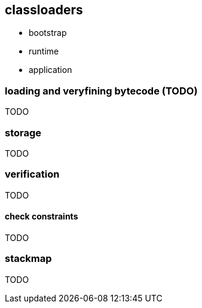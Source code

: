 == classloaders 
* bootstrap 
* runtime 
* application 

=== loading and veryfining bytecode (TODO)
TODO 

=== storage 
TODO

=== verification
TODO 

==== check constraints
TODO

=== stackmap 
TODO
